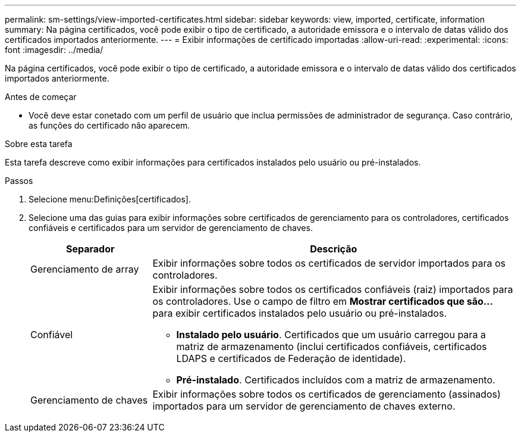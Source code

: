 ---
permalink: sm-settings/view-imported-certificates.html 
sidebar: sidebar 
keywords: view, imported, certificate, information 
summary: Na página certificados, você pode exibir o tipo de certificado, a autoridade emissora e o intervalo de datas válido dos certificados importados anteriormente. 
---
= Exibir informações de certificado importadas
:allow-uri-read: 
:experimental: 
:icons: font
:imagesdir: ../media/


[role="lead"]
Na página certificados, você pode exibir o tipo de certificado, a autoridade emissora e o intervalo de datas válido dos certificados importados anteriormente.

.Antes de começar
* Você deve estar conetado com um perfil de usuário que inclua permissões de administrador de segurança. Caso contrário, as funções do certificado não aparecem.


.Sobre esta tarefa
Esta tarefa descreve como exibir informações para certificados instalados pelo usuário ou pré-instalados.

.Passos
. Selecione menu:Definições[certificados].
. Selecione uma das guias para exibir informações sobre certificados de gerenciamento para os controladores, certificados confiáveis e certificados para um servidor de gerenciamento de chaves.
+
[cols="25h,~"]
|===
| Separador | Descrição 


 a| 
Gerenciamento de array
 a| 
Exibir informações sobre todos os certificados de servidor importados para os controladores.



 a| 
Confiável
 a| 
Exibir informações sobre todos os certificados confiáveis (raiz) importados para os controladores. Use o campo de filtro em *Mostrar certificados que são...* para exibir certificados instalados pelo usuário ou pré-instalados.

** *Instalado pelo usuário*. Certificados que um usuário carregou para a matriz de armazenamento (inclui certificados confiáveis, certificados LDAPS e certificados de Federação de identidade).
** *Pré-instalado*. Certificados incluídos com a matriz de armazenamento.




 a| 
Gerenciamento de chaves
 a| 
Exibir informações sobre todos os certificados de gerenciamento (assinados) importados para um servidor de gerenciamento de chaves externo.

|===


